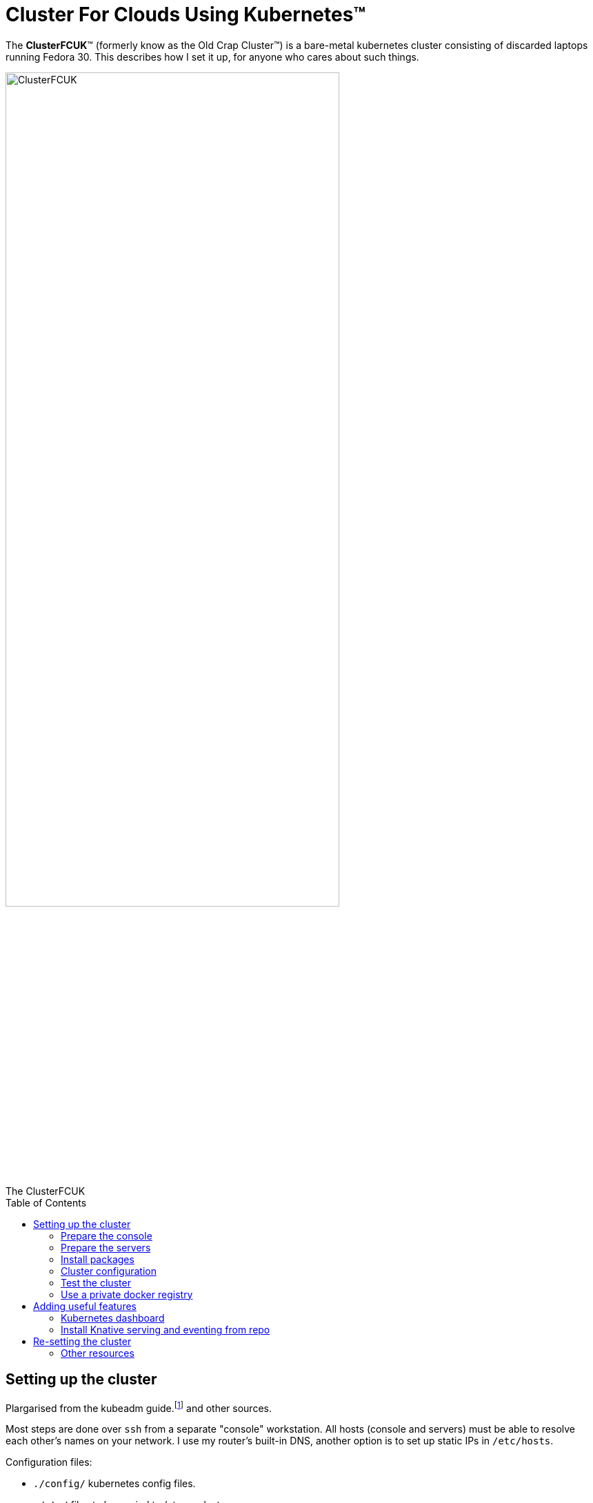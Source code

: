 = Cluster For Clouds Using Kubernetes™
:prewrap!:
:toc: preamble

The *ClusterFCUK*™ (formerly know as the Old Crap Cluster™) is a
bare-metal kubernetes cluster consisting of discarded laptops running
Fedora 30. This describes how I set it up, for anyone who cares about
such things.

.The ClusterFCUK
image::old_crap_cluster.jpg[ClusterFCUK, ClusterFCUK, caption="",  ClusterFcuk", width=75%]

== Setting up the cluster

Plargarised from the kubeadm
guide.footnote:[From https://kubernetes.io/docs/setup/independent/install-kubeadm,
https://kubernetes.io/docs/setup/independent/create-cluster-kubeadm]
and other sources.

Most steps are done over `ssh` from a separate "console"
workstation. All hosts (console and servers) must be able to resolve
each other’s names on your network. I use my router's built-in DNS,
another option is to set up static IPs in `/etc/hosts`.

Configuration files:

- `./config/` kubernetes config files.
- `./etc/`  files to be copied to /etc on cluster servers.

You should review all the config files, you probably need to modify
these for your network:

- `./config/metallb.yml`(give the load balancer a safe address range)
- `./etc/hosts`(if using static IP addresses)

=== Prepare the console

My servers are called `master`, `node1`, `node2` and `node3`, adjust
for your servers. Set the console environment as follows:
....
export HOSTS="master node1 node2 node3"
export KUBECONFIG=$HOME/.kube/config:$HOME/.kube/occ.config
....

Install `ssh` and the kubernetes client
....
sudo dnf install -y openssh-clients kubernetes-client
....

Set up an ssh key-pair for certificate-based login, for example using
http://fedoranews.org/dowen/sshkeys/[this guide].

Prepare the servers
~~~~~~~~~~~~~~~~~~~

Log into each each to server enable ssh and disable suspend (for laptops).
Note this should be the last time you need to touch the servers.

....
# On each server
sudo hostnamectl set-hostname # set an appropriate name
systemctl enable --now sshd
systemctl mask --now sleep.target suspend.target hibernate.target hybrid-sleep.target
....

NOTE: The remaining steps are done from the console.

Enable no-password ssh login for self and root.

- You need an SSH key pair in `~/.ssh` on the console workstation.
- You’ll have to enter passwords this one time, but no more.

....
for h in $HOSTS; do
    ssh-copy-id $h
    ssh $h sudo -S cp -r $HOME/.ssh /root
done
....

Disable swapping (required by `kubeadm`) and firewalls:

....
for h in $HOSTS; do
    ssh root@$h swapoff -a # kubeadm wants no swapping
    ssh root@$h "sed -i -E 's/(^.*\\<swap\\>.*$)/# \\1/' /etc/fstab"
    ssh root@$h systemctl mask firewalld
done
....

NOTE: In theory you can keep the firewalls running with a
https://kubernetes.io/docs/setup/independent/install-kubeadm/#check-required-ports[limited set of ports].
I haven't tried it yet.

Upgrade packages

....
for h in $HOSTS; do
    ssh -n root@$h dnf -y update&
done
wait; echo done
....

=== Install packages

NOTE: Fedora `docker` package is https://kubernetes.io/docs/setup/cri[too old] for k8s. +
On Fedora 30 use package `moby-engine` 

Remove old docker package and config if installed:

....
for h in $HOSTS; do
    ssh -n root@$h 'dnf erase -y docker docker-* && rm -rf /etc/docker'
done
....

Install packages.

....
for h in $HOSTS; do
    ssh -n root@$h dnf -y install moby-engine containerd ipvsadm kubernetes-kubeadm&
done
wait; echo done
for h in $HOSTS; do
    ssh root@$h 'systemctl enable --now docker kubelet'
done
....

NOTE: kubelet will report errors in the system log file until the master is initialized in the next section.

Cluster configuration
~~~~~~~~~~~~~~~~~~~~~

Copy configuration files from ./etc

....
for h in $HOSTS; do scp -r etc root@$h:/; done
....

Initialize master, copy administrator config and install a network overlay. I used `flannel`, there are
https://kubernetes.io/docs/setup/independent/create-cluster-kubeadm/#pod-network[other options].

[NOTE]
====
`--pod-network-cidr=10.244.0.0/16` is for flannel. +
`--ignore-preflight` is to ignore _unsupported kernel version_ warnings.
====

....
ssh -lroot master kubeadm init --pod-network-cidr=10.244.0.0/16 --ignore-preflight-errors=SystemVerification
# Copy admin.conf to the console so kubectl will talk to our cluster.
scp root@master:/etc/kubernetes/admin.conf $HOME/.kube/occ.config
export KUBECONFIG=$HOME/.kube/occ.config
kubectl apply -f https://raw.githubusercontent.com/coreos/flannel/master/Documentation/kube-flannel.yml
bin/wait-pods --all-namespaces
....

Join nodes using a generated token from the master:

....
JOIN_CMD="$(ssh master kubeadm token create --print-join-command)  --ignore-preflight-errors=SystemVerification"
for h in node1 node2 node3; do
    ssh root@$h $JOIN_CMD
    ssh root@$h mkdir -p /etc/kubernetes/manifests
done
bin/wait-pods --all-namespaces
kubectl get nodes
....

Install a load balancer. I picked metallb - https://metallb.universe.tf/

NOTE: you must update `config/metallb.yml` for your network.

....
kubectl apply -f https://raw.githubusercontent.com/google/metallb/v0.8.0/manifests/metallb.yaml
kubectl apply -f config/metallb.yml
bin/wait-pods --all-namespaces
....

Test the cluster
~~~~~~~~~~~~~~~~

Deploy hello-world:

....
kubectl create deployment hello-node --image=gcr.io/hello-minikube-zero-install/hello-node
....

Expose hello-world as a NodePort - does not require a load balancer.

....
kubectl expose deployment hello-node --type=NodePort --port=8080
PORT=$(kubectl get svc hello-node -o=jsonpath='{.spec.ports[?(@.port==8080)].nodePort}')
curl master:$PORT
kubectl delete svc hello-node
....

Expose hello-world as a LoadBalancer - needs a load balancer configured.

....
kubectl expose deployment hello-node --type=LoadBalancer --port=8080
kubectl get svc hello-node # Wait till it has an external IP
IP_ADDR=$(kubectl get svc hello-node -o=go-template='{{index .status.loadBalancer.ingress 0 "ip"}}')
curl $IP_ADDR:8080
kubectl delete deployment hello-node
....

Run Sonobuoy compliance check from https://github.com/heptio/sonobuoy

....
go get github.com/heptio/sonobuoy

# Quick test set
sonobuoy run --wait --mode quick
sonobuoy e2e $(sonobuoy retrieve)

# Full test set
sonobuoy run --wait
sonobuoy e2e $(sonobuoy retrieve)

# Cleanup
sonobuoy delete --wait --all
....

NOTE: No idea what this checks, but it passed so we are _compliant_!

Use a private docker registry
~~~~~~~~~~~~~~~~~~~~~~~~~~~~~

To use your own `dockerhub.io` account as a registry for your cluster.footnote:[From https://kubernetes.io/docs/concepts/containers/images/#using-a-private-registry]

....
docker login # Adds credentails to ~/.docker/config.json
for h in $HOSTS; do
    scp ~/.docker/config.json root@$h:/var/lib/kubelet/config.json
done
....

Now you can pull images using your dockerhub username as the repository.

Adding useful features
----------------------

First create an admin service account for use in other installs.

....
kubectl apply -f config/admin.yml
....

Kubernetes dashboard
~~~~~~~~~~~~~~~~~~~~

Apply dashboard as admin, copy token so you can log in via `~/.kube/config`

....
kubectl apply -f https://raw.githubusercontent.com/kubernetes/dashboard/v1.10.1/src/deploy/recommended/kubernetes-dashboard.yaml
TOKEN=$(kubectl -n kube-system describe secret admin | awk '$1=="token:"{print $2}')
kubectl config set-credentials kubernetes-admin --token="${TOKEN}"
kubectl proxy &
xdg-open 'http://localhost:8001/api/v1/namespaces/kube-system/services/https:kubernetes-dashboard:/proxy/#!/login'
....

Install Knative serving and eventing from repo
~~~~~~~~~~~~~~~~~~~~~~~~~~~~~~~~~~~~~~~~~~~~~~

....
docker login
export KO_DOCKER_REPO=$(docker info | awk '/Username: / {print $2}')
PATH=$PATH:$PWD/bin

cd $HOME/go/src/github.com/knative
# Set a branch/tag
# REV=master for d in *; do git -C $d checkout $REV; done

# ISTIO
kubectl apply -f serving/third_party/istio-1.1-latest/istio-crds.yaml
wait-crd gateways.networking.istio.io
kubectl apply -f serving/third_party/istio-1.1-latest/istio.yaml
wait-pods --all-namespaces

# Cert manager
kubectl apply -f serving/third_party/cert-manager-0.6.1/cert-manager-crds.yaml
wait-crd certificates.certmanager.k8s.io
kubectl apply -f serving/third_party/cert-manager-0.6.1/cert-manager.yaml --validate=false
wait-pods --all-namespaces

# Serving
ko apply -f serving/config/ && wait-pods --all-namespaces
ko apply -f serving/config/monitoring && wait-pods --all-namespaces

# Logging and monitoring
kubectl apply -R -f serving/config/monitoring/100-namespace.yaml && wait-pods --all-namespaces
kubectl apply -R -f serving/third_party/config/monitoring/logging/elasticsearch && wait-pods --all-namespaces
kubectl apply -R -f serving/config/monitoring/logging/elasticsearch && wait-pods --all-namespaces
kubectl apply -R -f serving/third_party/config/monitoring/metrics/prometheus && wait-pods --all-namespaces
kubectl apply -R -f serving/config/monitoring/metrics/prometheus && wait-pods --all-namespaces
kubectl apply -R -f serving/config/monitoring/tracing/zipkin && wait-pods --all-namespaces

# Eventing
ko apply -f eventing/config/ && wait-pods --all-namespaces
ko apply -f eventing/config/provisioners/in-memory-channel/ && wait-pods --all-namespaces
ko apply -f eventing-sources/config/ && wait-pods --all-namespaces

# Run eventing end-to-end tests
cd eventing
sh test/upload-test-images.sh latest
time go test -v -tags=e2e -count=1 -short -parallel=1 ./...
....

= Re-setting the cluster

This should shut down your cluster and remove all config changes made by
kubeadm:

....
for h in node1 node2 node3; do kubectl delete node $h; done
for h in $HOSTS; do
    ssh root@$h kubeadm reset --force
    ssh root@$h 'iptables -F && iptables -t nat -F && iptables -t mangle -F && iptables -X && ipvsadm --clear'
    ssh root@$h reboot now
done
....

Other resources
---------------

The following guides are similar to this one, that I found them later: *
https://unofficial-kubernetes.readthedocs.io/en/latest/getting-started-guides/kubeadm/
*
https://developer.ibm.com/tutorials/developing-a-kubernetes-application-with-local-and-remote-clusters/
